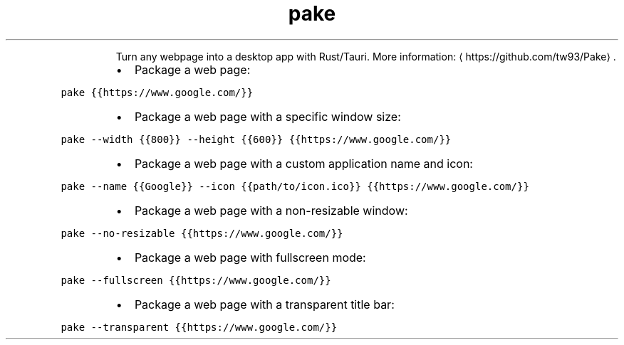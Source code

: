 .TH pake
.PP
.RS
Turn any webpage into a desktop app with Rust/Tauri.
More information: \[la]https://github.com/tw93/Pake\[ra]\&.
.RE
.RS
.IP \(bu 2
Package a web page:
.RE
.PP
\fB\fCpake {{https://www.google.com/}}\fR
.RS
.IP \(bu 2
Package a web page with a specific window size:
.RE
.PP
\fB\fCpake \-\-width {{800}} \-\-height {{600}} {{https://www.google.com/}}\fR
.RS
.IP \(bu 2
Package a web page with a custom application name and icon:
.RE
.PP
\fB\fCpake \-\-name {{Google}} \-\-icon {{path/to/icon.ico}} {{https://www.google.com/}}\fR
.RS
.IP \(bu 2
Package a web page with a non\-resizable window:
.RE
.PP
\fB\fCpake \-\-no\-resizable {{https://www.google.com/}}\fR
.RS
.IP \(bu 2
Package a web page with fullscreen mode:
.RE
.PP
\fB\fCpake \-\-fullscreen {{https://www.google.com/}}\fR
.RS
.IP \(bu 2
Package a web page with a transparent title bar:
.RE
.PP
\fB\fCpake \-\-transparent {{https://www.google.com/}}\fR
